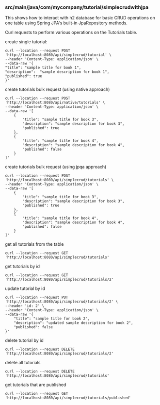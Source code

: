 *** src/main/java/com/mycompany/tutorial/simplecrudwithjpa

This shows how to interact with h2 database for basic CRUD operations on one table using Spring JPA's built-in JpaRepository methods.

Curl requests to perform various operations on the Tutorials table.

create single tutorial:
#+begin_src 
curl --location --request POST 'http://localhost:8080/api/simplecrud/tutorial' \
--header 'Content-Type: application/json' \
--data-raw '{
"title": "sample title for book 1",
"description":  "sample description for book 1",
"published": true
}'
#+end_src

create tutorials bulk request (using native approach)
#+begin_src 
curl --location --request POST 'http://localhost:8080/api/native/tutorials' \
--header 'Content-Type: application/json' \
--data-raw '[
    {
        "title": "sample title for book 3",
        "description": "sample description for book 3",
        "published": true
    },
    {
        "title": "sample title for book 4",
        "description": "sample description for book 4",
        "published": false
    }
]'  
#+end_src

create tutorials bulk request (using jpqa approach)
#+begin_src 
curl --location --request POST 'http://localhost:8080/api/simplecrud/tutorials' \
--header 'Content-Type: application/json' \
--data-raw '[
    {
        "title": "sample title for book 3",
        "description": "sample description for book 3",
        "published": true
    },
    {
        "title": "sample title for book 4",
        "description": "sample description for book 4",
        "published": false
    }
]'  
#+end_src

get all tutorials from the table
#+begin_src 
curl --location --request GET 'http://localhost:8080/api/simplecrud/tutorials'
#+end_src

get tutorials by id
#+begin_src 
curl --location --request GET 'http://localhost:8080/api/simplecrud/tutorials/2'
#+end_src

update tutorial by id
#+begin_src 
curl --location --request PUT 'http://localhost:8080/api/simplecrud/tutorials/2' \
--header 'id: 2' \
--header 'Content-Type: application/json' \
--data-raw '{
    "title": "sample title for book 2",
    "description": "updated sample description for book 2",
    "published": false
}'
#+end_src

delete tutorial by id
#+begin_src 
curl --location --request DELETE 'http://localhost:8080/api/simplecrud/tutorials/2'
#+end_src

delete all tutorials
#+begin_src 
curl --location --request DELETE 'http://localhost:8080/api/simplecrud/tutorials'
#+end_src

get tutorials that are published
#+begin_src 
curl --location --request GET 'http://localhost:8080/api/simplecrud/tutorials/published'
#+end_src
